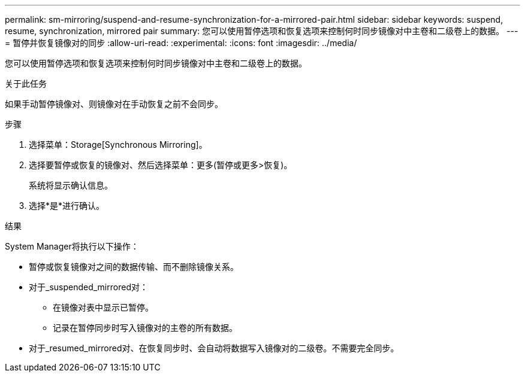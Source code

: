 ---
permalink: sm-mirroring/suspend-and-resume-synchronization-for-a-mirrored-pair.html 
sidebar: sidebar 
keywords: suspend, resume, synchronization, mirrored pair 
summary: 您可以使用暂停选项和恢复选项来控制何时同步镜像对中主卷和二级卷上的数据。 
---
= 暂停并恢复镜像对的同步
:allow-uri-read: 
:experimental: 
:icons: font
:imagesdir: ../media/


[role="lead"]
您可以使用暂停选项和恢复选项来控制何时同步镜像对中主卷和二级卷上的数据。

.关于此任务
如果手动暂停镜像对、则镜像对在手动恢复之前不会同步。

.步骤
. 选择菜单：Storage[Synchronous Mirroring]。
. 选择要暂停或恢复的镜像对、然后选择菜单：更多(暂停或更多>恢复)。
+
系统将显示确认信息。

. 选择*是*进行确认。


.结果
System Manager将执行以下操作：

* 暂停或恢复镜像对之间的数据传输、而不删除镜像关系。
* 对于_suspended_mirrored对：
+
** 在镜像对表中显示已暂停。
** 记录在暂停同步时写入镜像对的主卷的所有数据。


* 对于_resumed_mirrored对、在恢复同步时、会自动将数据写入镜像对的二级卷。不需要完全同步。

